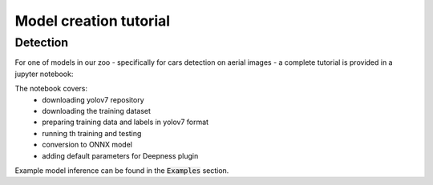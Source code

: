 Model creation tutorial
=======================


=========
Detection
=========

For one of models in our zoo - specifically for cars detection on aerial images - a complete tutorial is provided in a jupyter notebook:

.. code::
    ./tutorials/detection/cars_yolov7/car_detection__prepare_and_train.ipynb

The notebook covers:
 * downloading yolov7 repository
 * downloading the training dataset
 * preparing training data and labels in yolov7 format
 * running th training and testing
 * conversion to ONNX model
 * adding default parameters for Deepness plugin

Example model inference can be found in the :code:`Examples` section.
